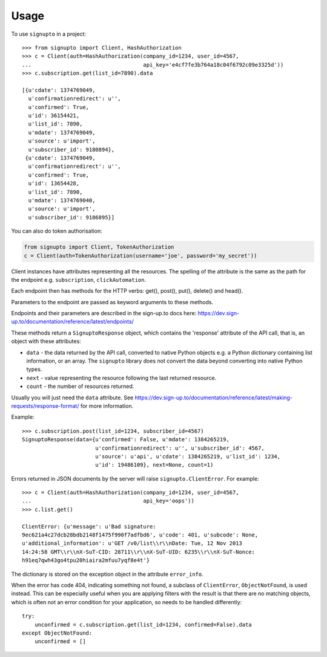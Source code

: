 ========
Usage
========

To use ``signupto`` in a project::


   >>> from signupto import Client, HashAuthorization
   >>> c = Client(auth=HashAuthorization(company_id=1234, user_id=4567,
   ...                                   api_key='e4cf7fe3b764a18c04f6792c09e3325d'))
   >>> c.subscription.get(list_id=7890).data

   [{u'cdate': 1374769049,
     u'confirmationredirect': u'',
     u'confirmed': True,
     u'id': 36154421,
     u'list_id': 7890,
     u'mdate': 1374769049,
     u'source': u'import',
     u'subscriber_id': 9180894},
    {u'cdate': 1374769049,
     u'confirmationredirect': u'',
     u'confirmed': True,
     u'id': 13654428,
     u'list_id': 7890,
     u'mdate': 1374769040,
     u'source': u'import',
     u'subscriber_id': 9186895}]


You can also do token authorisation:

.. code-block:: python

   from signupto import Client, TokenAuthorization
   c = Client(auth=TokenAuthorization(username='joe', password='my_secret'))


Client instances have attributes representing all the resources. The spelling of
the attribute is the same as the path for the endpoint e.g. ``subscription``,
``clickAutomation``.

Each endpoint then has methods for the HTTP verbs: get(), post(), put(), delete() and head().

Parameters to the endpoint are passed as keyword arguments to these methods.

Endpoints and their parameters are described in the sign-up.to docs here:
https://dev.sign-up.to/documentation/reference/latest/endpoints/

These methods return a ``SignuptoResponse`` object, which contains the
'response' attribute of the API call, that is, an object with these attributes:

* ``data`` - the data returned by the API call, converted to native Python
  objects e.g. a Python dictionary containing list information, or an array.
  The ``signupto`` library does not convert the data beyond converting into
  native Python types.

* ``next`` - value representing the resource following the last returned resource.

* ``count`` - the number of resources returned.

Usually you will just need the ``data`` attribute. See
https://dev.sign-up.to/documentation/reference/latest/making-requests/response-format/
for more information.


Example::

    >>> c.subscription.post(list_id=1234, subscriber_id=4567)
    SignuptoResponse(data={u'confirmed': False, u'mdate': 1384265219,
                           u'confirmationredirect': u'', u'subscriber_id': 4567,
                           u'source': u'api', u'cdate': 1384265219, u'list_id': 1234,
                           u'id': 19486109}, next=None, count=1)


Errors returned in JSON documents by the server will raise
``signupto.ClientError``. For example::


    >>> c = Client(auth=HashAuthorization(company_id=1234, user_id=4567,
    ...                                   api_key='oops'))
    >>> c.list.get()

    ClientError: {u'message': u'Bad signature:
    9ec621a4c27dcb28bdb2148f1475f990f7adfbd6', u'code': 401, u'subcode': None,
    u'additional_information': u'GET /v0/list\\r\\nDate: Tue, 12 Nov 2013
    14:24:58 GMT\\r\\nX-SuT-CID: 28711\\r\\nX-SuT-UID: 6235\\r\\nX-SuT-Nonce:
    h91eq7qwh43go4tpu20hiaira2mfuu7yqf8e4t'}


The dictionary is stored on the exception object in the attribute ``error_info``.

When the error has code 404, indicating something not found, a subclass of
``ClientError``, ``ObjectNotFound``, is used instead. This can be especially
useful when you are applying filters with the result is that there are no
matching objects, which is often not an error condition for your application, so
needs to be handled differently::


    try:
        unconfirmed = c.subscription.get(list_id=1234, confirmed=False).data
    except ObjectNotFound:
        unconfirmed = []


